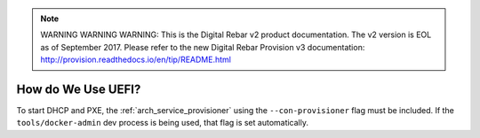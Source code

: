 
.. note:: WARNING WARNING WARNING:  This is the Digital Rebar v2 product documentation.  The v2 version is EOL as of September 2017.  Please refer to the new Digital Rebar Provision v3 documentation:  http:\/\/provision.readthedocs.io\/en\/tip\/README.html

.. index::
	UEFI; Usage

.. _faq_using_uefi:

How do We Use UEFI?
===================

To start DHCP and PXE, the :ref:`arch_service_provisioner` using the ``--con-provisioner`` flag must be included.  If the ``tools/docker-admin`` dev process is being used, that flag is set automatically.
